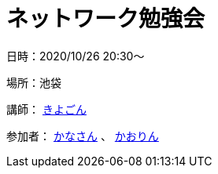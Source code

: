 = ネットワーク勉強会

日時：2020/10/26 20:30～

場所：池袋

講師： https://twitter.com/fishing_kiyogon[きよごん]

参加者： https://twitter.com/yukuri_cana[かなさん] 、 https://twitter.com/hfh3oa[かおりん]

